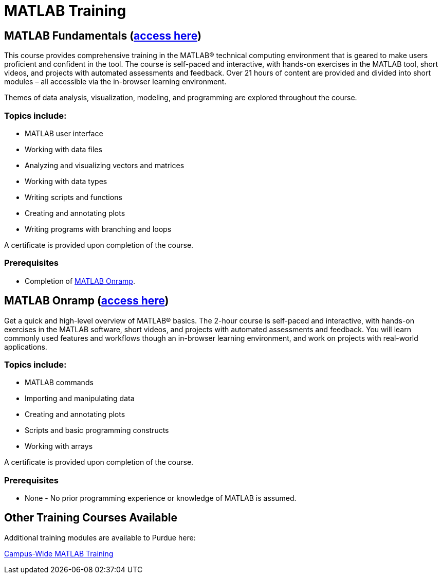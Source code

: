 = MATLAB Training

== MATLAB Fundamentals (https://www.mathworks.com/learn/online-courses/matlab-fundamentals.html[access here])

This course provides comprehensive training in the MATLAB® technical
computing environment that is geared to make users proficient and
confident in the tool. The course is self-paced and interactive, with
hands-on exercises in the MATLAB tool, short videos, and projects with
automated assessments and feedback. Over 21 hours of content are
provided and divided into short modules – all accessible via the
in-browser learning environment.

Themes of data analysis, visualization, modeling, and programming are
explored throughout the course.

=== Topics include:

* MATLAB user interface
* Working with data files
* Analyzing and visualizing vectors and matrices
* Working with data types
* Writing scripts and functions
* Creating and annotating plots
* Writing programs with branching and loops

A certificate is provided upon completion of the course.

=== Prerequisites

* Completion of https://www.mathworks.com/learn/tutorials/matlab-onramp.html[MATLAB Onramp].

== MATLAB Onramp (https://www.mathworks.com/learn/tutorials/matlab-onramp.html[access here])

Get a quick and high-level overview of MATLAB® basics. The 2-hour course
is self-paced and interactive, with hands-on exercises in the MATLAB
software, short videos, and projects with automated assessments and
feedback. You will learn commonly used features and workflows though an
in-browser learning environment, and work on projects with real-world
applications.

=== Topics include:

* MATLAB commands
* Importing and manipulating data
* Creating and annotating plots
* Scripts and basic programming constructs
* Working with arrays

A certificate is provided upon completion of the course.

=== Prerequisites

* None - No prior programming experience or knowledge of MATLAB is
assumed.


== Other Training Courses Available
Additional training modules are available to Purdue here:

https://www.mathworks.com/products/campus-wide-training.html[Campus-Wide MATLAB Training]

